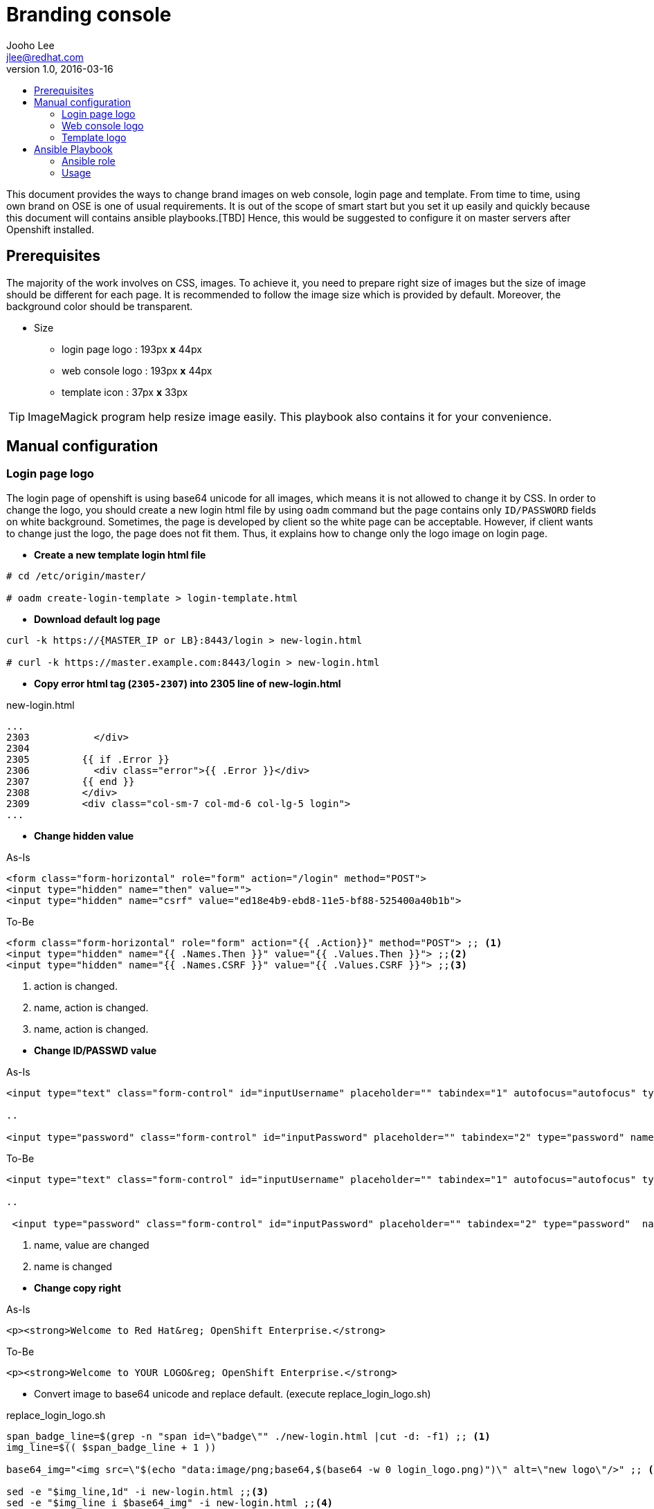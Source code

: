 = Branding console
Jooho Lee <jlee@redhat.com>
v1.0, 2016-03-16
:scripts_repo: https://github.com/rhtconsulting/rhc-ose
:toc: macro
:toc-title:




toc::[]

This document provides the ways to change brand images on web console, login page and template. From time to time, using
own brand on OSE is one of usual requirements. It is out of the scope of smart start but you set it up easily and
quickly because this document will contains ansible playbooks.[TBD]  Hence, this would be suggested to configure it on master servers after Openshift installed. 


== Prerequisites

The majority of the work involves on CSS, images. To achieve it, you need to prepare right size of images but the size of image should be different for each page. It is recommended to follow the image size which is provided by default. Moreover, the background color should be transparent.

* Size
** login page logo :  193px **x** 44px
** web console logo :  193px **x** 44px
** template icon :  37px **x** 33px

TIP: ImageMagick program help resize image easily.
This playbook also contains it for your convenience.

== Manual configuration

=== Login page logo
The login page of openshift is using base64 unicode for all images, which means it is not allowed to change it by CSS. In order to change the logo, you should create a new login html file by using `oadm` command but the page contains only `ID/PASSWORD` fields on white background. Sometimes, the page is developed by client so the white page can be acceptable. However, if client wants to change just the logo, the page does not fit them. Thus, it explains how to change only the logo image on login page.

*  **Create a new template login html file**
```
# cd /etc/origin/master/

# oadm create-login-template > login-template.html
```

*  **Download default log page**
```
curl -k https://{MASTER_IP or LB}:8443/login > new-login.html

# curl -k https://master.example.com:8443/login > new-login.html
```

* **Copy error html tag (`2305-2307`) into 2305 line of new-login.html**

.new-login.html
[source,html]
----
...
2303           </div>
2304
2305         {{ if .Error }}
2306           <div class="error">{{ .Error }}</div>
2307         {{ end }}
2308         </div>
2309         <div class="col-sm-7 col-md-6 col-lg-5 login">
...
----

* *Change hidden value*


.As-Is
[source,html]
----
<form class="form-horizontal" role="form" action="/login" method="POST">
<input type="hidden" name="then" value="">
<input type="hidden" name="csrf" value="ed18e4b9-ebd8-11e5-bf88-525400a40b1b">
----

.To-Be
[source,html]
----
<form class="form-horizontal" role="form" action="{{ .Action}}" method="POST"> ;; <1>
<input type="hidden" name="{{ .Names.Then }}" value="{{ .Values.Then }}"> ;;<2>
<input type="hidden" name="{{ .Names.CSRF }}" value="{{ .Values.CSRF }}"> ;;<3>
----
<1> action is changed.
<2> name, action is changed.
<3> name, action is changed.

[]

* *Change ID/PASSWD value*

.As-Is
[source, html]
----
<input type="text" class="form-control" id="inputUsername" placeholder="" tabindex="1" autofocus="autofocus" type="text" name="username" value="">

..

<input type="password" class="form-control" id="inputPassword" placeholder="" tabindex="2" type="password" name="password" value="">
----

.To-Be
[source, html]
----
<input type="text" class="form-control" id="inputUsername" placeholder="" tabindex="1" autofocus="autofocus" type="text" name="{{ .Names.Username}}" value="{{ .Values.Username }}"> ;; <1>

..

 <input type="password" class="form-control" id="inputPassword" placeholder="" tabindex="2" type="password"  name="{{ .Names.Password }}"  value=""> ;; <2>
----
<1> name, value are changed
<2> name is changed

[]
* *Change copy right*

.As-Is
[source,html]
----
<p><strong>Welcome to Red Hat&reg; OpenShift Enterprise.</strong>
----

.To-Be
[source,html]
----
<p><strong>Welcome to YOUR LOGO&reg; OpenShift Enterprise.</strong>
----

** Convert image to base64 unicode and replace default.
(execute replace_login_logo.sh)

.replace_login_logo.sh
```
span_badge_line=$(grep -n "span id=\"badge\"" ./new-login.html |cut -d: -f1) ;; <1>
img_line=$(( $span_badge_line + 1 ))

base64_img="<img src=\"$(echo "data:image/png;base64,$(base64 -w 0 login_logo.png)")\" alt=\"new logo\"/>" ;; <2>

sed -e "$img_line,1d" -i new-login.html ;;<3>
sed -e "$img_line i $base64_img" -i new-login.html ;;<4>
```
<1> Find the line of badge class.
<2> Convert image(login_logo.png) to base64 unicode. `alt` can be modified.
<3> Delete the default logo
<4> Insert the new logo

[]
* *Configure master-config.yaml for new login page.*

.master-config.yaml
----
...
oauthConfig:
  templates:
    login: /etc/origin/master/new-login.html
...
----

NOTE: The indent space is remarkably important. Sometimes, master server can not load it because of different space length.

* *Now restart atomic-o penshift-master service*
```
# systemctl atomic-openshift-master restart
```

=== Web console logo
After login, it is allowed to modify anything on console style using extended `css/javascrpt/images`. https://docs.openshift.com/enterprise/3.1/install_config/web_console_customization.html[The official document] explain it in detail but it could take a little bit long time to configure due to yaml syntax of master-config.xml. Hence, I recommand to follow this chapter exactly, then you can see brand new logo without trial and error.

.Workflow
. Create CSS/Image folder
. Create css file and copy web console logo under the folders
. Configure master-config.yaml



.Steps
Create CSS/Image folder::
----
# mkdir -p /etc/origin/master/stylesheet/{css,images}
----

Create css file and copy web console logo under the folders::
[]
.extension.css
[source,css]
----
#header-logo {
   background: url("../extensions/images/webconsole-logo.png");
   width: 193px;
   height: 41px;
   margin-top: -3px;
}

#openshift-logo.navbar-brand{
   width: 193px;
   height: 42px;
   padding-left: 20px;
   padding-top: 1px;
}
----

.Check image files
[source,bash]
----
# ls -al /etc/origin/master/stylesheet/images
webconsole-logo.png
----

Configure master-config.yaml::
[]
.master-config.yaml
[source,yaml]
----
...
assetConfig:
  extensions:
    - name: images
      sourceDirectory:  
          /etc/origin/master/stylesheet/images
      extensionDevelopment: true
      extensionStylesheets:
    - /etc/origin/master/stylesheet/css/extension.css
  logoutURL: ""
...
----

[]

=== Template logo
Creating new template is usual in Openshift for other team. In addition, application architect would try to create a global template in openshift project and want to use special image to distinguish well. Using specific icon is really good idea to recognize each different template. 

.Workflow
. Copy icon image under images folder
. Add css class for icon.
. Use the css class in a template

.Steps
Copy icon image under images::
----
# cp new-icon.png /etc/origin/master/stylesheet/images/.
----
Add css element for icon::
[]
.extension.css
----
.icon-test {
   background-image: url("../extensions/images/new-icon.png");
   width: 36px;
   height: 33px;
}
----

Use the css class in a template::
[]
.test-template.yaml
[source,yaml]
----
{
    "kind": "Template",
    "apiVersion": "v1",
    "metadata": {
       "annotations": {
         "name": "test-tomcat8-jre8-1.0.0",
         "description": "test 1.0.0.",
         "tags": "test-apps",
         "iconClass": "icon-test"  ;;<1>
       },
       "name": "test-tomcat8-jre8-1.0.0"
       ...

----
<1> This value must be same as the css style in extension.css

[]
== Ansible Playbook
This ansible playbook contains 4 roles : resize_image, configure_login_logo, configure_webconsole_logo, demo_template_icon_change.
Those roles can be executed by 1 playbook or each role can be executed. This chapter will explain how to configure "Branding console" with ansible playbook.


=== Ansible role
- resize_image
- configure_login_logo
- configure_webconsole_logo
- demo_template_icon_change

=== Usage
TBD

